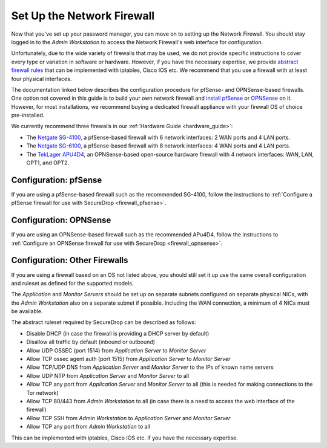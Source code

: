 Set Up the Network Firewall
===========================

Now that you've set up your password manager, you can move on to setting up
the Network Firewall. You should stay logged in to the *Admin Workstation* to
access the Network Firewall's web interface for configuration.

Unfortunately, due to the wide variety of firewalls that may be used, we
do not provide specific instructions to cover every type or variation in
software or hardware. However, if you have the necessary expertise, we
provide `abstract firewall rules`_ that can be implemented with iptables, Cisco
IOS etc. We recommend that you use a firewall with at least four physical interfaces.

The documentation linked below describes the configuration procedure for pfSense-
and OPNSense-based firewalls. One option not covered in this guide is to build
your own network firewall and `install pfSense
<https://docs.netgate.com/pfsense/en/latest/install/download-installer-image.html>`__
or `OPNSense <https://opnsense.org/download/>`__ on it. However, for most
installations, we recommend buying a dedicated firewall appliance with
your firewall OS of choice pre-installed.

We currently recommend three firewalls in our :ref:`Hardware Guide <hardware_guide>`:

* The `Netgate SG-4100 <https://shop.netgate.com/products/4100-base-pfsense>`__,
  a pfSense-based firewall with 6 network interfaces: 2 WAN ports and 4 LAN ports.

* The `Netgate SG-6100 <https://shop.netgate.com/products/6100-base-pfsense>`__,
  a pfSense-based firewall with 8 network interfaces: 4 WAN ports and 4 LAN ports.

* The `TekLager APU4D4 <https://teklager.se/en/products/routers/apu4d4-open-source-router>`__,
  an OPNSense-based open-source hardware firewall with 4 network interfaces: WAN,
  LAN, OPT1, and OPT2.

Configuration: pfSense
----------------------
If you are using a pfSense-based firewall such as the recommended SG-4100, follow
the instructions to :ref:`Configure a pfSense firewall for use with SecureDrop <firewall_pfsense>`.

Configuration: OPNSense
-----------------------
If you are using an OPNSense-based firewall such as the recommended APu4D4, follow
the instructions to :ref:`Configure an OPNSense firewall for use with SecureDrop <firewall_opnsense>`.

Configuration: Other Firewalls
------------------------------

If you are using a firewall based on an OS not listed above, you should still set it up
use the same overall configuration and ruleset as defined for the supported models.

The *Application* and *Monitor Servers* should be set up on separate subnets configured on
separate physical NICs, with the *Admin Workstation* also on a separate subnet if possible.
Including the WAN connection, a minimum of 4 NICs must be available.

The abstract ruleset required by SecureDrop can be described as follows:

.. _abstract firewall rules:

* Disable DHCP (in case the firewall is providing a DHCP server by default)
* Disallow all traffic by default (inbound or outbound)
* Allow UDP OSSEC (port 1514) from *Application Server* to *Monitor Server*
* Allow TCP ossec agent auth (port 1515) from *Application Server* to *Monitor Server*
* Allow TCP/UDP DNS from *Application Server* and *Monitor Server* to the IPs of known name servers
* Allow UDP NTP from *Application Server* and *Monitor Server* to all
* Allow TCP any port from *Application Server* and *Monitor Server* to all (this is needed for making connections to the Tor network)
* Allow TCP 80/443 from *Admin Workstation* to all (in case there is a need to access the web interface of the firewall)
* Allow TCP SSH from *Admin Workstation* to *Application Server* and *Monitor Server*
* Allow TCP any port from *Admin Workstation* to all

This can be implemented with iptables, Cisco IOS etc. if you have the necessary
expertise.
